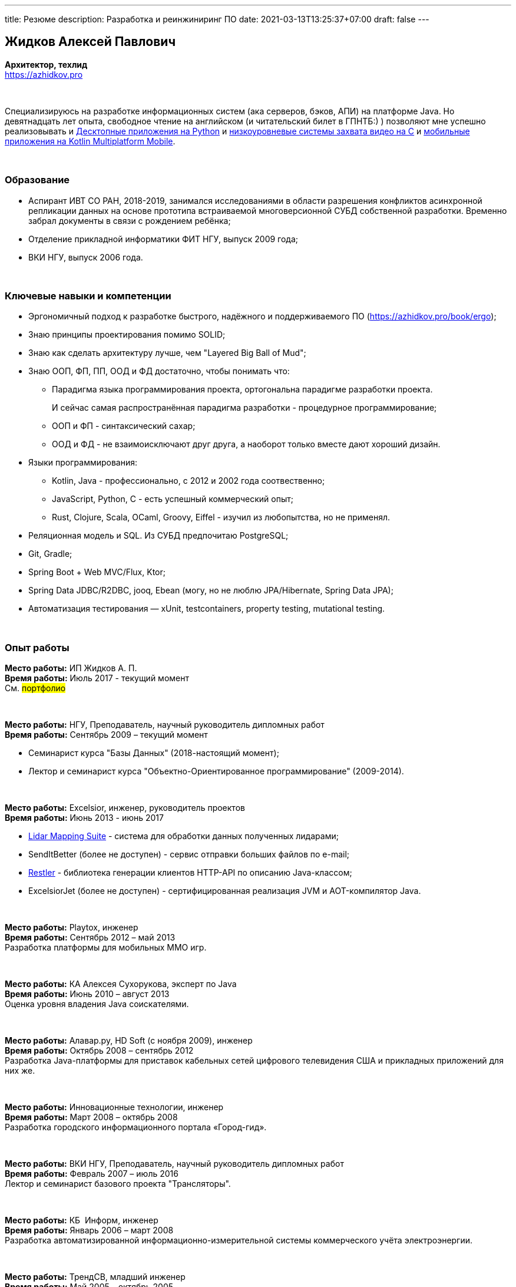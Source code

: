 ---
title: Резюме
description: Разработка и реинжиниринг ПО
date: 2021-03-13T13:25:37+07:00
draft: false
---

== Жидков Алексей Павлович
*Архитектор, техлид* +
https://azhidkov.pro +

{empty} +

Специализируюсь на разработке информационных систем (ака серверов, бэков, АПИ) на платформе Java.
Но девятнадцать лет опыта, свободное чтение на английском (и читательский билет в ГПНТБ:) ) позволяют мне успешно реализовывать и link:++{{< ref "portfolio#yts_bot" >}}++[Десктопные приложения на Python]
и link:++{{< ref "portfolio#lpx_ниокр_системы_захвата_видео_с_кастомной_камеры_для_компания_л">}}++[низкоуровневые системы захвата видео на C]
и link:++{{< ref "portfolio#udobno">}}++[мобильные приложения на Kotlin Multiplatform Mobile].

{empty} +

=== Образование

* Аспирант ИВТ СО РАН, 2018-2019, занимался исследованиями в области разрешения конфликтов асинхронной репликации данных на основе прототипа встраиваемой многоверсионной СУБД собственной разработки.
  Временно забрал документы в связи с рождением ребёнка;
* Отделение прикладной информатики ФИТ НГУ, выпуск 2009 года;
* ВКИ НГУ, выпуск 2006 года.

{empty} +

=== Ключевые навыки и компетенции

* Эргономичный подход к разработке быстрого, надёжного и поддерживаемого ПО (https://azhidkov.pro/book/ergo);
* Знаю принципы проектирования помимо SOLID;
* Знаю как сделать архитектуру лучше, чем "Layered Big Ball of Mud";
* Знаю ООП, ФП, ПП, ООД и ФД достаточно, чтобы понимать что:
** Парадигма языка программирования проекта, ортогональна парадигме разработки проекта.
+
И сейчас самая распространённая парадигма разработки - процедурное программирование;
** ООП и ФП - синтаксический сахар;
** ООД и ФД - не взаимоисключают друг друга, а наоборот только вместе дают хороший дизайн.
* Языки программирования:
** Kotlin, Java - профессионально, с 2012 и 2002 года соотвественно;
** JavaScript, Python, C - есть успешный коммерческий опыт;
** Rust, Clojure, Scala, OCaml, Groovy, Eiffel - изучил из любопытства, но не применял.
* Реляционная модель и SQL. Из СУБД предпочитаю PostgreSQL;
* Git, Gradle;
* Spring Boot + Web MVC/Flux, Ktor;
* Spring Data JDBC/R2DBC, jooq, Ebean (могу, но не люблю JPA/Hibernate, Spring Data JPA);
* Автоматизация тестирования — xUnit, testcontainers, property testing, mutational testing.

{empty} +

=== Опыт работы

*Место работы:* ИП Жидков А. П. +
*Время работы:* Июль 2017 - текущий момент  +
См. #портфолио#
// link:++{{< ref "portfolio">}}++[портфолио].

{empty} +

*Место работы:* НГУ, Преподаватель, научный руководитель дипломных работ +
*Время работы:* Сентябрь 2009 – текущий момент +

* Семинарист курса "Базы Данных" (2018-настоящий момент);
* Лектор и семинарист курса "Объектно-Ориентированное программирование" (2009-2014).

{empty} +

*Место работы:* Excelsior, инженер, руководитель проектов +
*Время работы:* Июнь 2013 - июнь 2017  +

* https://www.teledyneoptech.com/en/products/software/lms/[Lidar Mapping Suite] - система для обработки данных полученных лидарами;
* SendItBetter (более не доступен) - сервис отправки больших файлов по e-mail;
* https://github.com/excelsior-oss/restler[Restler] - библиотека генерации клиентов HTTP-API по описанию Java-классом;
* ExcelsiorJet (более не доступен) - сертифицированная реализация JVM и AOT-компилятор Java.

{empty} +

*Место работы:* Playtox, инженер +
*Время работы:* Сентябрь 2012 – май 2013  +
Разработка платформы для мобильных MMO игр.

{empty} +

*Место работы:* КА Алексея Сухорукова, эксперт по Java +
*Время работы:* Июнь 2010 – август 2013 +
Оценка уровня владения Java соискателями.

{empty} +

*Место работы:* Алавар.ру, HD Soft (с ноября 2009), инженер +
*Время работы:* Октябрь 2008 – сентябрь 2012 +
Разработка Java-платформы для приставок кабельных сетей цифрового телевидения США и прикладных приложений для них же.

{empty} +

*Место работы:* Инновационные технологии, инженер +
*Время работы:* Март 2008 – октябрь 2008 +
Разработка городского информационного портала «Город-гид».

{empty} +

*Место работы:* ВКИ НГУ, Преподаватель, научный руководитель дипломных работ +
*Время работы:* Февраль 2007 – июль 2016 +
Лектор и семинарист базового проекта "Трансляторы".

{empty} +

*Место работы:* КБ  Информ, инженер +
*Время работы:* Январь 2006 – март 2008 +
Разработка автоматизированной информационно-измерительной системы коммерческого учёта электроэнергии.

{empty} +

*Место работы:* ТрендСВ, младший инженер +
*Время работы:* Май 2005 – октябрь 2005 +
SaaS для риелторов США.

{empty} +
